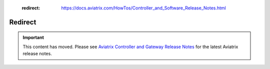    :redirect: https://docs.aviatrix.com/HowTos/Controller_and_Software_Release_Notes.html

=========
Redirect
=========

.. important::

  This content has moved. Please see `Aviatrix Controller and Gateway Release Notes <https://docs.aviatrix.com/HowTos/Controller_and_Software_Release_Notes.html>`_ for the latest Aviatrix release notes.


